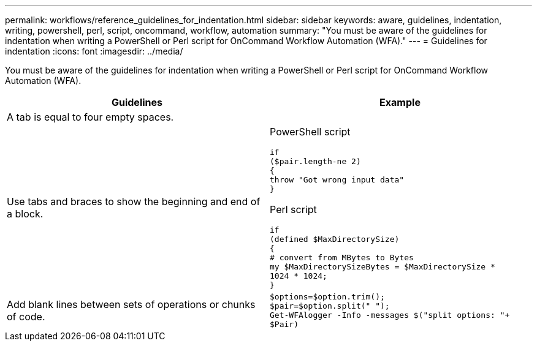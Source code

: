 ---
permalink: workflows/reference_guidelines_for_indentation.html
sidebar: sidebar
keywords: aware, guidelines, indentation, writing, powershell, perl, script, oncommand, workflow, automation
summary: "You must be aware of the guidelines for indentation when writing a PowerShell or Perl script for OnCommand Workflow Automation (WFA)."
---
= Guidelines for indentation
:icons: font
:imagesdir: ../media/

[.lead]
You must be aware of the guidelines for indentation when writing a PowerShell or Perl script for OnCommand Workflow Automation (WFA).
[cols="2*",options="header"]
|===
| Guidelines| Example
a|
A tab is equal to four empty spaces.
a|

a|
Use tabs and braces to show the beginning and end of a block.
a|
PowerShell script

----
if
($pair.length-ne 2)
{
throw "Got wrong input data"
}
----

Perl script

----
if
(defined $MaxDirectorySize)
{
# convert from MBytes to Bytes
my $MaxDirectorySizeBytes = $MaxDirectorySize *
1024 * 1024;
}
----

a|
Add blank lines between sets of operations or chunks of code.
a|

----
$options=$option.trim();
$pair=$option.split(" ");
Get-WFAlogger -Info -messages $("split options: "+
$Pair)
----

|===

